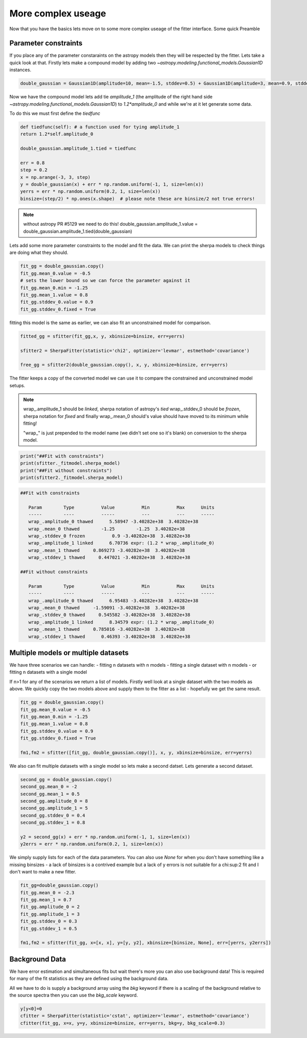 More complex useage
===================

Now that you have the basics lets move on to some more complex useage of the fitter interface. 
Some quick Preamble

.. code-block::ipython
	from astropy.modeling.fitting import SherpaFitter
	sfitter = SherpaFitter(statistic='chi2', optimizer='levmar', estmethod='covariance')
	
	from astropy.modeling.models import Gaussian1D
	import numpy as np
	np.random.seed(0x1337)

Parameter constraints
---------------------

If you place any of the parameter constaraints on the astropy models then they will be respected by the fitter. Lets take a quick look at that. Firstly lets make a compound model by adding two `~astropy.modeling.functional_models.Gaussian1D` instances. 

.. code-block:: ipython

	double_gaussian = Gaussian1D(amplitude=10, mean=-1.5, stddev=0.5) + Gaussian1D(amplitude=3, mean=0.9, stddev=0.5)

Now we have the compound model lets add tie `amplitude_1` (the amplitude of the right hand side `~astropy.modeling.functional_models.Gaussian1D`) to `1.2*amplitude_0` and while we're at it let generate some data. 

To do this we must first define the `tiedfunc`

.. code-block:: ipython

	def tiedfunc(self): # a function used for tying amplitude_1
    	return 1.2*self.amplitude_0

	double_gaussian.amplitude_1.tied = tiedfunc

	err = 0.8
	step = 0.2
	x = np.arange(-3, 3, step)
	y = double_gaussian(x) + err * np.random.uniform(-1, 1, size=len(x))
	yerrs = err * np.random.uniform(0.2, 1, size=len(x))
	binsize=(step/2) * np.ones(x.shape)  # please note these are binsize/2 not true errors! 


.. note :: without astropy PR #5129 we need to do this! 
	double_gaussian.amplitude_1.value = \
	double_gaussian.amplitude_1.tied(double_gaussian)

.. image:: _generated/example_plot_data2.png

Lets add some more parameter constraints to the model and fit the data. 
We can print the sherpa models to check things are doing what they should. 
 
.. code-block:: ipython

	fit_gg = double_gaussian.copy()
	fit_gg.mean_0.value = -0.5
	# sets the lower bound so we can force the parameter against it
	fit_gg.mean_0.min = -1.25
	fit_gg.mean_1.value = 0.8
	fit_gg.stddev_0.value = 0.9
	fit_gg.stddev_0.fixed = True

fitting this model is the same as earlier, we can also fit an unconstrained model for comparison. 

.. code-block:: ipython

	fitted_gg = sfitter(fit_gg,x, y, xbinsize=binsize, err=yerrs)

	sfitter2 = SherpaFitter(statistic='chi2', optimizer='levmar', estmethod='covariance')
	
	free_gg = sfitter2(double_gaussian.copy(), x, y, xbinsize=binsize, err=yerrs)


.. image:: _generated/example_plot_fitted2.png

The fitter keeps a copy of the converted model we can use it to compare the constrained and unconstrained model setups. 

.. note ::
	wrap\_.amplitude_1  should be `linked`, sherpa notation of astropy's `tied`
	wrap\_.stddev_0 should be `frozen`, sherpa notation for `fixed`
	and finally wrap\_.mean_0 should's value should have moved to its minimum while fitting!
	
	"wrap\_" is just prepended to the model name (we didn't set one so it's blank) on conversion to the sherpa model.

.. code-block:: ipython

	print("##Fit with constraints")
	print(sfitter._fitmodel.sherpa_model)
	print("##Fit without constraints")
	print(sfitter2._fitmodel.sherpa_model)

.. code-block:: ipython

	##Fit with constraints

	   Param        Type          Value          Min          Max      Units
	   -----        ----          -----          ---          ---      -----
	   wrap_.amplitude_0 thawed      5.58947 -3.40282e+38  3.40282e+38
	   wrap_.mean_0 thawed        -1.25        -1.25  3.40282e+38
	   wrap_.stddev_0 frozen          0.9 -3.40282e+38  3.40282e+38
	   wrap_.amplitude_1 linked      6.70736 expr: (1.2 * wrap_.amplitude_0)
	   wrap_.mean_1 thawed     0.869273 -3.40282e+38  3.40282e+38
	   wrap_.stddev_1 thawed     0.447021 -3.40282e+38  3.40282e+38

	##Fit without constraints

	   Param        Type          Value          Min          Max      Units
	   -----        ----          -----          ---          ---      -----
	   wrap_.amplitude_0 thawed      6.95483 -3.40282e+38  3.40282e+38
	   wrap_.mean_0 thawed     -1.59091 -3.40282e+38  3.40282e+38
	   wrap_.stddev_0 thawed     0.545582 -3.40282e+38  3.40282e+38
	   wrap_.amplitude_1 linked      8.34579 expr: (1.2 * wrap_.amplitude_0)
	   wrap_.mean_1 thawed     0.785016 -3.40282e+38  3.40282e+38
	   wrap_.stddev_1 thawed      0.46393 -3.40282e+38  3.40282e+38

Multiple models or multiple datasets
------------------------------------

We have three scenarios we can handle:
- fitting n datasets with n models
- fitting a single dataset with n models 
- or fitting n datasets with a single model

If n>1 for any of the scenarios we return a list of models. Firstly well look at a single dataset with the two models as above. 
We quickly copy the two models above and supply them to the fitter as a list - hopefully we get the same result. 

.. code-block:: ipython
	
	fit_gg = double_gaussian.copy()
	fit_gg.mean_0.value = -0.5
	fit_gg.mean_0.min = -1.25
	fit_gg.mean_1.value = 0.8
	fit_gg.stddev_0.value = 0.9
	fit_gg.stddev_0.fixed = True

	fm1,fm2 = sfitter([fit_gg, double_gaussian.copy()], x, y, xbinsize=binsize, err=yerrs)

.. image:: _generated/example_plot_simul.png

We also can fit multiple datasets with a single model so lets make a second datset. Lets generate a second dataset. 

.. code-block:: ipython

	second_gg = double_gaussian.copy()
	second_gg.mean_0 = -2
	second_gg.mean_1 = 0.5
	second_gg.amplitude_0 = 8
	second_gg.amplitude_1 = 5
	second_gg.stddev_0 = 0.4
	second_gg.stddev_1 = 0.8

	y2 = second_gg(x) + err * np.random.uniform(-1, 1, size=len(x))
	y2errs = err * np.random.uniform(0.2, 1, size=len(x))
	
We simply supply lists for each of the data parameters. You can also use `None` for when you don't have something like a missing binsizes - a lack of binsizes is a contrived example but a lack of y errors is not suitable for a chi:sup:2 fit and I don't want to make a new fitter. 

.. code-block:: ipython
	
	fit_gg=double_gaussian.copy()
	fit_gg.mean_0 = -2.3
	fit_gg.mean_1 = 0.7
	fit_gg.amplitude_0 = 2
	fit_gg.amplitude_1 = 3
	fit_gg.stddev_0 = 0.3
	fit_gg.stddev_1 = 0.5

	fm1,fm2 = sfitter(fit_gg, x=[x, x], y=[y, y2], xbinsize=[binsize, None], err=[yerrs, y2errs])

.. image:: _generated/example_plot_simul2.png

Background Data
---------------

We have error estimation and simultaneous fits but wait there's more you can also use background data!
This is required for many of the fit statistics as they are defined using the background data. 

All we have to do is supply a background array using the `bkg` keyword if there is a scaling of the background relative to the source spectra then you can use the `bkg_scale` keyword. 

.. code-block:: ipython

	y[y<0]=0
	cfitter = SherpaFitter(statistic='cstat', optimizer='levmar', estmethod='covariance')
	cfitter(fit_gg, x=x, y=y, xbinsize=binsize, err=yerrs, bkg=y, bkg_scale=0.3)

.. image:: _generated/example_plot_bkg.png